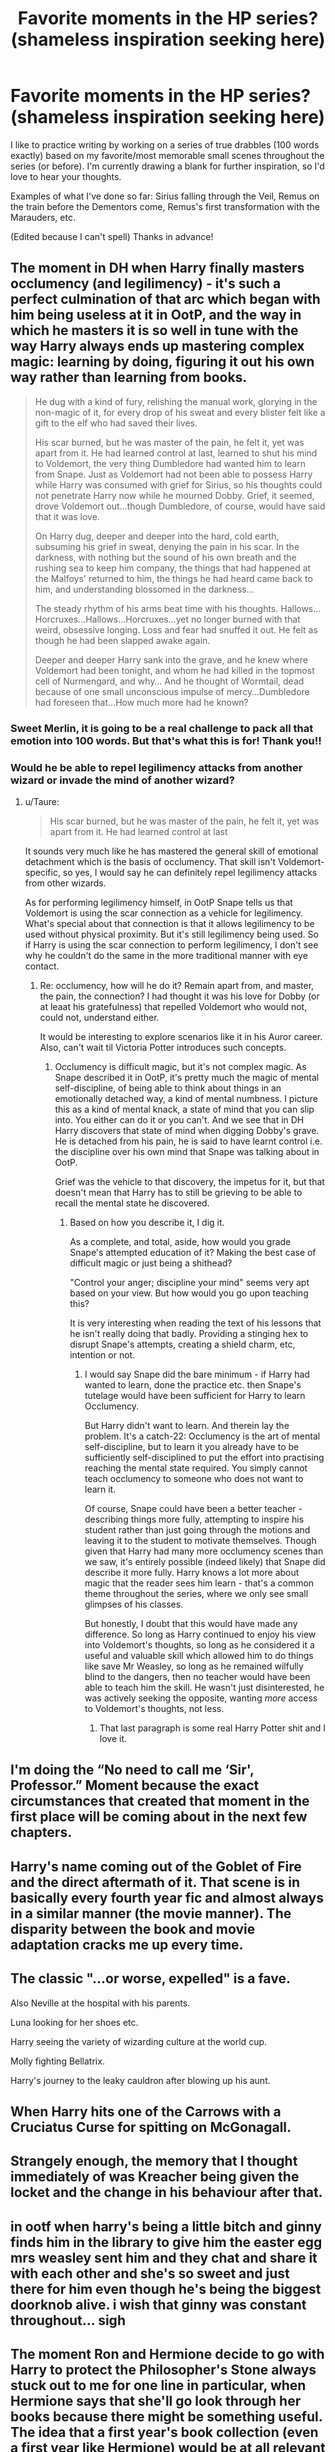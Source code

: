 #+TITLE: Favorite moments in the HP series? (shameless inspiration seeking here)

* Favorite moments in the HP series? (shameless inspiration seeking here)
:PROPERTIES:
:Author: openthegryffindor
:Score: 14
:DateUnix: 1551857982.0
:DateShort: 2019-Mar-06
:END:
I like to practice writing by working on a series of true drabbles (100 words exactly) based on my favorite/most memorable small scenes throughout the series (or before). I'm currently drawing a blank for further inspiration, so I'd love to hear your thoughts.

Examples of what I've done so far: Sirius falling through the Veil, Remus on the train before the Dementors come, Remus's first transformation with the Marauders, etc.

(Edited because I can't spell) Thanks in advance!


** The moment in DH when Harry finally masters occlumency (and legilimency) - it's such a perfect culmination of that arc which began with him being useless at it in OotP, and the way in which he masters it is so well in tune with the way Harry always ends up mastering complex magic: learning by doing, figuring it out his own way rather than learning from books.

#+begin_quote
  He dug with a kind of fury, relishing the manual work, glorying in the non-magic of it, for every drop of his sweat and every blister felt like a gift to the elf who had saved their lives.

  His scar burned, but he was master of the pain, he felt it, yet was apart from it. He had learned control at last, learned to shut his mind to Voldemort, the very thing Dumbledore had wanted him to learn from Snape. Just as Voldemort had not been able to possess Harry while Harry was consumed with grief for Sirius, so his thoughts could not penetrate Harry now while he mourned Dobby. Grief, it seemed, drove Voldemort out...though Dumbledore, of course, would have said that it was love.

  On Harry dug, deeper and deeper into the hard, cold earth, subsuming his grief in sweat, denying the pain in his scar. In the darkness, with nothing but the sound of his own breath and the rushing sea to keep him company, the things that had happened at the Malfoys' returned to him, the things he had heard came back to him, and understanding blossomed in the darkness...

  The steady rhythm of his arms beat time with his thoughts. Hallows...Horcruxes...Hallows...Horcruxes...yet no longer burned with that weird, obsessive longing. Loss and fear had snuffed it out. He felt as though he had been slapped awake again.

  Deeper and deeper Harry sank into the grave, and he knew where Voldemort had been tonight, and whom he had killed in the topmost cell of Nurmengard, and why... And he thought of Wormtail, dead because of one small unconscious impulse of mercy...Dumbledore had foreseen that...How much more had he known?
#+end_quote
:PROPERTIES:
:Author: Taure
:Score: 27
:DateUnix: 1551859753.0
:DateShort: 2019-Mar-06
:END:

*** Sweet Merlin, it is going to be a real challenge to pack all that emotion into 100 words. But that's what this is for! Thank you!!
:PROPERTIES:
:Author: openthegryffindor
:Score: 7
:DateUnix: 1551860925.0
:DateShort: 2019-Mar-06
:END:


*** Would he be able to repel legilimency attacks from another wizard or invade the mind of another wizard?
:PROPERTIES:
:Author: monkeyepoxy
:Score: 1
:DateUnix: 1551921498.0
:DateShort: 2019-Mar-07
:END:

**** u/Taure:
#+begin_quote
  His scar burned, but he was master of the pain, he felt it, yet was apart from it. He had learned control at last
#+end_quote

It sounds very much like he has mastered the general skill of emotional detachment which is the basis of occlumency. That skill isn't Voldemort-specific, so yes, I would say he can definitely repel legilimency attacks from other wizards.

As for performing legilimency himself, in OotP Snape tells us that Voldemort is using the scar connection as a vehicle for legilimency. What's special about that connection is that it allows legilimency to be used without physical proximity. But it's still legilimency being used. So if Harry is using the scar connection to perform legilimency, I don't see why he couldn't do the same in the more traditional manner with eye contact.
:PROPERTIES:
:Author: Taure
:Score: 5
:DateUnix: 1551943116.0
:DateShort: 2019-Mar-07
:END:

***** Re: occlumency, how will he do it? Remain apart from, and master, the pain, the connection? I had thought it was his love for Dobby (or at leaat his gratefulness) that repelled Voldemort who would not, could not, understand either.

It would be interesting to explore scenarios like it in his Auror career. Also, can't wait til Victoria Potter introduces such concepts.
:PROPERTIES:
:Author: monkeyepoxy
:Score: 1
:DateUnix: 1551945138.0
:DateShort: 2019-Mar-07
:END:

****** Occlumency is difficult magic, but it's not complex magic. As Snape described it in OotP, it's pretty much the magic of mental self-discipline, of being able to think about things in an emotionally detached way, a kind of mental numbness. I picture this as a kind of mental knack, a state of mind that you can slip into. You either can do it or you can't. And we see that in DH Harry discovers that state of mind when digging Dobby's grave. He is detached from his pain, he is said to have learnt control i.e. the discipline over his own mind that Snape was talking about in OotP.

Grief was the vehicle to that discovery, the impetus for it, but that doesn't mean that Harry has to still be grieving to be able to recall the mental state he discovered.
:PROPERTIES:
:Author: Taure
:Score: 3
:DateUnix: 1551945569.0
:DateShort: 2019-Mar-07
:END:

******* Based on how you describe it, I dig it.

As a complete, and total, aside, how would you grade Snape's attempted education of it? Making the best case of difficult magic or just being a shithead?

"Control your anger; discipline your mind" seems very apt based on your view. But how would you go upon teaching this?

It is very interesting when reading the text of his lessons that he isn't really doing that badly. Providing a stinging hex to disrupt Snape's attempts, creating a shield charm, etc, intention or not.
:PROPERTIES:
:Author: monkeyepoxy
:Score: 1
:DateUnix: 1551945838.0
:DateShort: 2019-Mar-07
:END:

******** I would say Snape did the bare minimum - if Harry had wanted to learn, done the practice etc. then Snape's tutelage would have been sufficient for Harry to learn Occlumency.

But Harry didn't want to learn. And therein lay the problem. It's a catch-22: Occlumency is the art of mental self-discipline, but to learn it you already have to be sufficiently self-disciplined to put the effort into practising reaching the mental state required. You simply cannot teach occlumency to someone who does not want to learn it.

Of course, Snape could have been a better teacher - describing things more fully, attempting to inspire his student rather than just going through the motions and leaving it to the student to motivate themselves. Though given that Harry had many more occlumency scenes than we saw, it's entirely possible (indeed likely) that Snape did describe it more fully. Harry knows a lot more about magic that the reader sees him learn - that's a common theme throughout the series, where we only see small glimpses of his classes.

But honestly, I doubt that this would have made any difference. So long as Harry continued to enjoy his view into Voldemort's thoughts, so long as he considered it a useful and valuable skill which allowed him to do things like save Mr Weasley, so long as he remained wilfully blind to the dangers, then no teacher would have been able to teach him the skill. He wasn't just disinterested, he was actively seeking the opposite, wanting /more/ access to Voldemort's thoughts, not less.
:PROPERTIES:
:Author: Taure
:Score: 4
:DateUnix: 1551946457.0
:DateShort: 2019-Mar-07
:END:

********* That last paragraph is some real Harry Potter shit and I love it.
:PROPERTIES:
:Author: monkeyepoxy
:Score: 1
:DateUnix: 1551946688.0
:DateShort: 2019-Mar-07
:END:


** I'm doing the “No need to call me ‘Sir', Professor.” Moment because the exact circumstances that created that moment in the first place will be coming about in the next few chapters.
:PROPERTIES:
:Author: Sigyn99
:Score: 6
:DateUnix: 1551870000.0
:DateShort: 2019-Mar-06
:END:


** Harry's name coming out of the Goblet of Fire and the direct aftermath of it. That scene is in basically every fourth year fic and almost always in a similar manner (the movie manner). The disparity between the book and movie adaptation cracks me up every time.
:PROPERTIES:
:Author: MartDiamond
:Score: 4
:DateUnix: 1551869704.0
:DateShort: 2019-Mar-06
:END:


** The classic "...or worse, expelled" is a fave.

Also Neville at the hospital with his parents.

Luna looking for her shoes etc.

Harry seeing the variety of wizarding culture at the world cup.

Molly fighting Bellatrix.

Harry's journey to the leaky cauldron after blowing up his aunt.
:PROPERTIES:
:Author: SparkPlug_Lib
:Score: 3
:DateUnix: 1551877851.0
:DateShort: 2019-Mar-06
:END:


** When Harry hits one of the Carrows with a Cruciatus Curse for spitting on McGonagall.
:PROPERTIES:
:Author: Taliesin19
:Score: 2
:DateUnix: 1551881216.0
:DateShort: 2019-Mar-06
:END:


** Strangely enough, the memory that I thought immediately of was Kreacher being given the locket and the change in his behaviour after that.
:PROPERTIES:
:Author: A2i9
:Score: 2
:DateUnix: 1551886351.0
:DateShort: 2019-Mar-06
:END:


** in ootf when harry's being a little bitch and ginny finds him in the library to give him the easter egg mrs weasley sent him and they chat and share it with each other and she's so sweet and just there for him even though he's being the biggest doorknob alive. i wish that ginny was constant throughout... sigh
:PROPERTIES:
:Author: anglelica
:Score: 2
:DateUnix: 1551900214.0
:DateShort: 2019-Mar-06
:END:


** The moment Ron and Hermione decide to go with Harry to protect the Philosopher's Stone always stuck out to me for one line in particular, when Hermione says that she'll go look through her books because there might be something useful. The idea that a first year's book collection (even a first year like Hermione) would be at all relevant to the protections put in place by some of Britain's foremost experts in their respective fields sounds completely ridiculous.
:PROPERTIES:
:Author: ParanoidDrone
:Score: 1
:DateUnix: 1551898681.0
:DateShort: 2019-Mar-06
:END:


** When Harry won the Quidditch cup for the first time in third year. It was one of the few times he could just let go and act like any other teenager. No danger, no life threatening menaces. Just Harry having a small part of the life he should have had. It's nothing as major as killing a basilisk but it really stuck with me. The way it was built up through the chapter, Wood nearly having a mental breakdown and small things like Malfoy cheating and Lee Jordan screaming at the Slytherin team with McGonagall secretly agreeing with everything he was saying. I was actually felt like I was watching a game of football while reading it. Then this:

#+begin_quote
  If only there had been a dementor around.... As a sobbing Wood passed Harry the Cup, as he lifted it into the air, Harry felt he could have produced the world's best Patronus.
#+end_quote
:PROPERTIES:
:Author: fiachra12
:Score: 1
:DateUnix: 1551929327.0
:DateShort: 2019-Mar-07
:END:


** When Harry is finally able to make a patronus and realizes that it wasn't his father that had saved him but himself.
:PROPERTIES:
:Author: Lywik270
:Score: 1
:DateUnix: 1551939191.0
:DateShort: 2019-Mar-07
:END:


** I'm not very keen on canon, but one of my favourite moments in PS is when Harry buys sweets for all his friends (hint, hint OP). And I do like the obstacle course at the end of PS.
:PROPERTIES:
:Score: 1
:DateUnix: 1552016455.0
:DateShort: 2019-Mar-08
:END:
